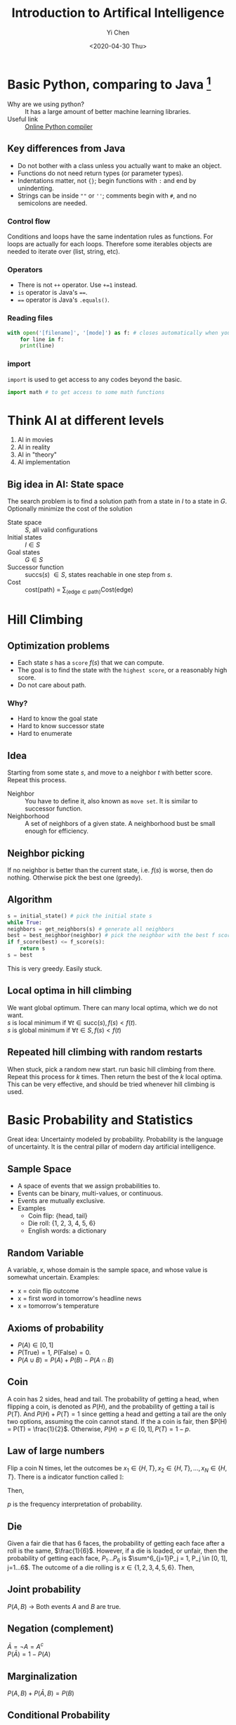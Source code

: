 #+TITLE: Introduction to Artifical Intelligence
#+AUTHOR: Yi Chen
#+EMAIL: reid@cs.wisc.edu
#+DATE: <2020-04-30 Thu>
#+tags[]: ML
#+keywords[]: ML, AI, Python
#+category[]: notes
* Basic Python, comparing to Java [fn:1]
  - Why are we using python? :: It has a large amount of better machine learning libraries.
  - Useful link :: [[https://repl.it/languages/python3][Online Python compiler]]
[fn:1] The whole note is based on and is coming from the course materials of [[http://pages.cs.wisc.edu/~jerryzhu/cs540.html][COMP SCI 540]] by Professor Jerry Zhu and Hobbes LeGault.
** Key differences from Java		   
   - Do not bother with a class unless you actually want to make an object.
   - Functions do not need return types (or parameter types).
   - Indentations matter, not ={}=; begin functions with =:= and end by unindenting.
   - Strings can be inside =""= or =''=; comments begin with =#=, and no semicolons are needed.
*** Control flow
    Conditions and loops have the same indentation rules as functions.
    For loops are actually for each loops. Therefore some iterables objects are needed to iterate over (list, string, etc).
*** Operators
    - There is not =++= operator. Use =+=1= instead.
    - =is= operator is Java's ====.
    - ==== operator is Java's =.equals()=.
*** Reading files
    #+BEGIN_SRC python
    with open('[filename]', '[mode]') as f: # closes automatically when you unindent.
        for line in f:
	    print(line)
    #+END_SRC
*** import
    =import= is used to get access to any codes beyond the basic.
    #+BEGIN_SRC python
     import math # to get access to some math functions
     #+END_SRC
* Think AI at different levels
  1. AI in movies
  2. AI in reality
  3. AI in "theory"
  4. AI implementation
** Big idea in AI: State space 
   The search problem is to find a solution path from a state in $I$ to a state in $G$. Optionally minimize the cost of the solution
   - State space :: $S$, all valid configurations
   - Initial states :: $I \in S$
   - Goal states :: $G \in S$
   - Successor function :: succs($s$) $\in S$, states reachable in one step from $s$.
   - Cost :: cost(path) = $\sum_{(\textrm{edge} \in \textrm{path})} \textrm{Cost(edge)}$
* Hill Climbing
** Optimization problems
   - Each state $s$ has a =score= $f(s)$ that we can compute.
   - The goal is to find the state with the =highest score=, or a reasonably high score.
   - Do not care about path.
*** Why?
    - Hard to know the goal state
    - Hard to know successor state
    - Hard to enumerate
** Idea
   Starting from some state $s$, and move to a neighbor $t$ with better score. Repeat this process.
   - Neighbor :: You have to define it, also known as =move set=. It is similar to successor function.
   - Neighborhood :: A set of neighbors of a given state. A neighborhood bust be small enough for efficiency.
** Neighbor picking
   If no neighbor is better than the current state, i.e. $f(s)$ is worse, then do nothing. Otherwise pick the best one (greedy).
** Algorithm
   #+begin_src python
     s = initial_state() # pick the initial state s
     while True:
	 neighbors = get_neighbors(s) # generate all neighbors
	 best = best_neighbor(neighbor) # pick the neighbor with the best f score
	 if f_score(best) <= f_score(s):
	     return s
	 s = best
   #+end_src
   This is very greedy. Easily stuck.
** Local optima in hill climbing
   We want global optimum. There can many local optima, which we do not want.\\
   $s$ is local minimum if $\forall t \in \textrm{succ}(s), f(s) < f(t)$. \\
   $s$ is global minimum if $\forall t \in S, f(s) < f(t)$
** Repeated hill climbing with random restarts
   When stuck, pick a random new start. run basic hill climbing from there. Repeat this process for $k$ times. Then return the best of the $k$ local optima. This can be very effective, and should be tried whenever hill climbing is used.
* Basic Probability and Statistics
  Great idea: Uncertainty modeled by probability.
  Probability is the language of uncertainty. It is the central pillar of modern day artificial intelligence.
** Sample Space
   - A space of events that we assign probabilities to.
   - Events can be binary, multi-values, or continuous.
   - Events are mutually exclusive.
   - Examples
     - Coin flip: {head, tail}
     - Die roll: {1, 2, 3, 4, 5, 6}
     - English words: a dictionary
** Random Variable
   A variable, $x$, whose domain is the sample space, and whose value is somewhat uncertain.
   Examples:
   - x = coin flip outcome
   - x = first word in tomorrow's headline news
   - x = tomorrow's temperature
** Axioms of probability
   - $P(A) \in [0, 1]$
   - $P(\textrm{True}) = 1$, $P(\textrm{False}) = 0$.
   - $P(A \cup B) = P(A) + P(B) - P(A \cap B)$
** Coin
   A coin has 2 sides, head and tail. The probability of getting a head, when flipping a coin, is denoted as $P(H)$, and the probability of getting a tail is $P(T)$. And $P(H) + P(T) = 1$ since getting a head and getting a tail are the only two options, assuming the coin cannot stand. If the a coin is fair, then $P(H) = P(T) = \frac{1}{2}$. Otherwise, $P(H) = p \in [0, 1], P(T) = 1 - p$.
** Law of large numbers
   Flip a coin N times, let the outcomes be $x_1 \in \{H, T\}, x_2 \in \{H, T\}, ..., x_N \in \{H, T\}$. There is a indicator function called $\mathbb{I}$:
   \begin{align*}
   \mathbb{I}[Z] =
         \begin{cases}
	       1,& \text{if } Z \text{ is True}\\
    	       0,& \text{if } Z \text{ is False}
	 \end{cases}
	 \text{ Where } Z \text{ is a boolean function}
   \end{align*}
   Then,
   \begin{align*}
   \lim_{N \rightarrow \infty} \frac{\sum^N_{i=1}\mathbb{I}[x_i = H]}{N} = p
   \end{align*}
   $p$ is the frequency interpretation of probability.
** Die
   Given a fair die that has 6 faces, the probability of getting each face after a roll is the same, $\frac{1}{6}$. However, if a die is loaded, or unfair, then the probability of getting each face, $P_1 ... P_6$ is $\sum^6_{j=1}P_j = 1, P_j \in [0, 1], j=1...6$. The outcome of a die rolling is $x \in \{1, 2, 3, 4, 5, 6\}$. Then,
   \begin{align*}
   \lim_{N \rightarrow \infty} \frac{\sum^N_{i=1}\mathbb{I}[x_i = j]}{N} = p_j \text{, for } j = 1 ... 6
   \end{align*}
** Joint probability
   $P(A, B)$ \rightarrow Both events $A$ and $B$ are true.
** Negation (complement)
   $\bar{A} = \neg A = A^c$ \\
   $P(\bar{A}) = 1 - P(A)$
** Marginalization
   $P(A, B) + P(\bar{A}, B) = P(B)$
** Conditional Probability
   $P(A|B)$ is the probability of A given B (is observed).
   \begin{align*}
   P(A | B) = \frac{P(A, B)}{P(B)} = \frac{P(A, B)}{P(A, B) + P(\bar{A} + B)}
   \end{align*}
*** Bayes Rule
    \begin{align*}
    P(F|H) &= \frac{P(F, H)}{P(H)} \\
    P(H|F) &= \frac{P(H, F)}{P(F)} = \frac{P(F, H)}{P(F)}\\
    P(F, H) &= P(H|F)P(F) \\
    \frac{P(F, H)}{P(H)} &= \frac{P(H|F)P(F)}{P(H)} \\
    P(F|H) &= \frac{P(F, H)}{P(H)} = \frac{P(H|F)P(F)}{P(H)}
    \end{align*}
** Independence
   Two events A, B are =independent= if:
   - P(A, B) = P(A) * P(B)
   - P(A | B) = P(A)
   - P(B | A) = P(B)
** Conditional Independence
   Random variables can be dependent, but conditionally independent.
   In general, A, B are conditionally independent given C if
   - P(A|B, C) = P(A | C) or
   - P(B|A, C) = P(B | C) or
   - P(A, B|C) = P(A|C) * P(B|C)
* Tuning set
  To minimize over-fitting, we can use a _tuning set_.
  1. We get a labeled data set $(x_1, y_1) \cdot \cdot \cdot (x_N, y_N)$.
  2. Randomly split the data set into 3 sets.
     1. First, shuffle those N data items
     2. Take some fraction (e.g. 60%) of the shuffled item, and call them =training set=
     3. Take another fraction (e.g. 20%), and call them =tuning set=
     4. The remaining items are =test set=
     5. You want the =training set= to be large enough, but you also want the =tuning set= and the =test set= to be not so small
  3. Train $\hat{\beta}^{(0)}, \hat{\beta}^{(1)}, \cdot\cdot\cdot \hat{\beta}^{(n-1)}$ on =training set=. 
  4.  Measure their =tuning set= MSE.
     1. Pick the best model, using
	\begin{align*}
	\hat{j}^* = argmin_{j = 0...n-1} [\textrm{tuning-set MSE}(\hat{\beta}^{(j)})]
	\end{align*}
	where
	\begin{align*}
	\textrm{tuning-set MSE}(\hat{\beta}^{(j)}) = \textrm{average of }L(x, y, \hat{\beta}^{(j)})\textrm{on tuning points } (x, y)
        \end{align*}
     2. We pick model $\hat{\beta}^{\hat{j}^*}$
  5. We report =test-set= MSE with model $\hat{\beta}^{\hat{j}^*}$.
* K nearest neighbor classifier
** Recall
   1. Unsupervised Learning, Data: $x_1 \cdot\cdot\cdot x_n$
      1. Dimension Reduction
      2. Clustering
	 1. HAC
	 2. kmeans
   2. Supervised, Training Data $(x_i, y_i), i \in [1, n]$
      1. Regression, $y \in R$
      2. Classification, $y$ discrete finite "classes"
	 1. Naive Bayes
	 2. KNN
** KNN algorithm
   - input 1 :: $(x_1, y_1) \cdot\cdot\cdot (x_n, y_n),\textrm{ where } x_i \in R^d, y_i \textrm{ is a class label}$
   - input 2 :: A distance function, $dist(x, x')$. e.g. Euclidean distance $|x - x'|$
   1. Given a new item $x \in R^d$, find the K nearest neighbors of x in the training set under $dist()$.
   2. Predict a label $\hat{y}$ as the majority label of the K nearest neighbor. (Break tie arbitrarily).
** Classification vs. Clustering
    #+CAPTION: Classification, decision boundary depends on the training data
    #+NAME:   fig:classification
    [[./classification.jpeg]]
    #+CAPTION: Clustering, label is not provided
    #+NAME:   fig:clustering
    [[./clustering.jpeg]]
** Terminology
   - 0-1 Loss function :: $L(x, y, \hat{y}) = \begin{cases}  1, & \text{if}\ y \neq \hat{y} \text{ mis-prediction} \\ 0, & \text{if } y = \hat{y}\end{cases} = \textrm{Indicator}[y_i \neq \hat{y_i}]$, where $\hat{y}$ is the predicted label
   - Training Set Error (rate) ::
     Training set = $(x_1, y_1) \cdot\cdot\cdot (x_n, y_n)$
     \begin{align*}
     \frac{1}{n}\sum^{n}_{i=1}L(x_i, y_i, \hat{y_i}) = \frac{1}{n}\sum^{n}_{i=1}\textrm{Indicator}[y_i \neq \hat{y_i}]
     \end{align*}
   - Test Set Error ::
     Test set = $(x_{n + 1}, y_{n + 1}) \cdot\cdot\cdot (x_{n + m}, y_{n +  m})$
     \begin{align*}
     \frac{1}{n}\sum^{n + m}_{i=n+1}\textrm{Indicator}[y_i \neq \hat{y_i}]
     \end{align*}
   - Why do we need a test set? ::
     Machine learning assumes an underlying joint distribution
     \begin{align*}
     p(x, y) \text{ , unknown but fixed}
     \end{align*}
     Training set is an independent and identically-distributed (i.i.d) sample from $p$.
     \begin{align*}
     (x_i, y_i) \textrm{~} p(x, y) \\
     (x_n, y_n) \textrm{~} p(x, y)
     \end{align*}
     Test set is also an iid sample from $p$. Test set and Training set have the same underlying distribution. The future item that will be applied to the model also has the same underlying distribution.
   - True error ::
     \begin{align*}
     \textrm{EXP}_{(x, y) \textrm{~} p(x, y)} \textrm{Indicator}[y_i \neq \hat{y_i}] \text{ not computable}
     \end{align*}
     Since we cannot compute this true error, we use test set to evaluate the model.
   - Accuracy ::
     \begin{align*}
     \textrm{Accuracy} = 1 - \textrm{error}
     \end{align*}
** How to choose k?
*** Method 1: Use a tuning set
    1. randomly shuffle
    2. split into training, tuning, and test set.
    3. $\hat{k} = \textrm{argmin}_{k = 1, 2, ...}$ [tuning error with respect to kNN predictions (from training set)]
    4. report $\hat{k}NN$ prediction (from training set)'s test error.
    If you use training error on kNN, then the training error is going to favor $k = 1$.
*** Method 2: Cross Validation
    - Start with full dataset, $(x_1, y_1) \cdot\cdot\cdot (x_N, y_N) \textrm{~} p$, split to two sets. The second set is test set
    - K-fold Cross Validation
      - Evenly split the first set into $k$ folds, $\textrm{fold }1 \cdot\cdot\cdot \textrm{fold }k$
      - For $i = 1 \cdot\cdot\cdot k$	
	- use fold $i$ as the tuning set
	- and folds $1\cdot\cdot\cdot k$ excepts $i$ as the training set
	- get tuning error $E_i$
      - Pick the model parameter ($k$ in $kNN$)
	\begin{align*}
	\hat{k}_{kNN} = \textrm{argmin}_{k_{kNN}}\frac{1}{k_{\textrm{fold}}}\sum^{k_{fold}}_{i = 1}E_i
	\end{align*}
      - In practice, $k \in [5, 10]$
      - Retrain model on all folds as training set
      - Report test set error
      - Train $k+1$ times total
* Logistic Regression
** Recall
   1. Supervised, Training Data $(x_i, y_i), i \in [1, n]$
      1. Regression, $y \in R$
	 1. Linear Regression
	    - $y = x^Tw + \epsilon, y \in R, x \in R^(d+1), x = \begin{bmatrix} 1\\.\\.\\.\\x_d\end{bmatrix}, w = \begin{bmatrix} w_0\\.\\.\\.\\w_d\end{bmatrix}$
      2. Classification, $y$ discrete finite "classes"
	 1. Naive Bayes
	 2. KNN
	 3. Logistic Regression
** Logistic Regression
   - Input (Training data) ::
     $(x_1, y_1) \cdot\cdot\cdot (x_n, y_n)$ where 
     \begin{align*}
     &x_i = \begin{bmatrix} 1\\x_{i1}\\.\\.\\.\\x_{id}\end{bmatrix} \in R^{d+1} \\
     &y_i \in \{-1, 1\} \text{ binary classification or}, \\
     &y_i \in \{1, 2, 3, \cdot\cdot\cdot, k\} k\text{-classes}
     \end{align*}
   Let's start with binary classification
** Binary Classification
   Try to estimate conditional probability
   \begin{align*}
   P_w(y=1|x) = \frac{1}{1 + exp(-x^Tw)} \text{ Sigmoid function}
   \end{align*}
   if $x^T = 0, \frac{1}{1 + e^{-0}} = \frac{1}{1 + 1} = \frac{1}{2}$ \\
   if $x^T = \infty, \frac{1}{1 + e^{-\infty}} = \frac{1}{1 + 0} = 1$ \\
   if $x^T = -\infty, \frac{1}{1 + e^{\infty}} = \frac{1}{1 + \infty} = 0$ \\
   $x^Tw$ represents how strongly is the label going to be 1.
   \begin{align*}
   P_w(y=1|x) = 1 - P_w(y=1, x)
   \end{align*}
   For $y \in \{-1, 1\}$, binary classification $P_w(y|x) = \frac{1}{1+e^{-yx^Tw}}$
** Training
   - Training :: Estimate $s \in R^{d+1}$ from training data (more later)
   - Prediction :: Given a new item $x \in R^{d+1}$, predict its label
   \begin{align*}  
   \hat{y} = \textrm{argmax}_yP_w(y|x)
   \end{align*}
** K-class Logistic Regression
   $y \in {1, 2, 3, \cdot\cdot\cdot, k}$
   $w^{(1)} = \begin{bmatrix} w^{(1)}_0\\.\\.\\.\\w^{(1)}_d\end{bmatrix}$ \\
   $w^{(2)} = \begin{bmatrix} w^{(2)}_0\\.\\.\\.\\w^{(2)}_d\end{bmatrix}$ \\
   ... \\
   $w^{(k-1)} = \begin{bmatrix} w^{(k-1)}_0\\.\\.\\.\\w^{(k-1)}_d\end{bmatrix}$ \\
   $w^{(k)} = \begin{bmatrix} 0\\.\\.\\.\\0\end{bmatrix}$ \\
   $P_w(y|x) = \frac{e^{x^Tw^{(j)}}}{\sum^{K}_{k=1}e^{x^Tw^{(k)}}}$, where $w$ is a collection of $w^{(1)}, \cdot\cdot\cdot, w^{(k)}$
** Example
   #+CAPTION: K-Class Example
    #+NAME:   fig:k-class-example
   [[./k_class_example.png]]

